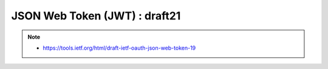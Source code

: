 ========================================
 JSON Web Token (JWT) : draft21
======================================== 

.. note::
    - https://tools.ietf.org/html/draft-ietf-oauth-json-web-token-19

.. contents::
    :local:


